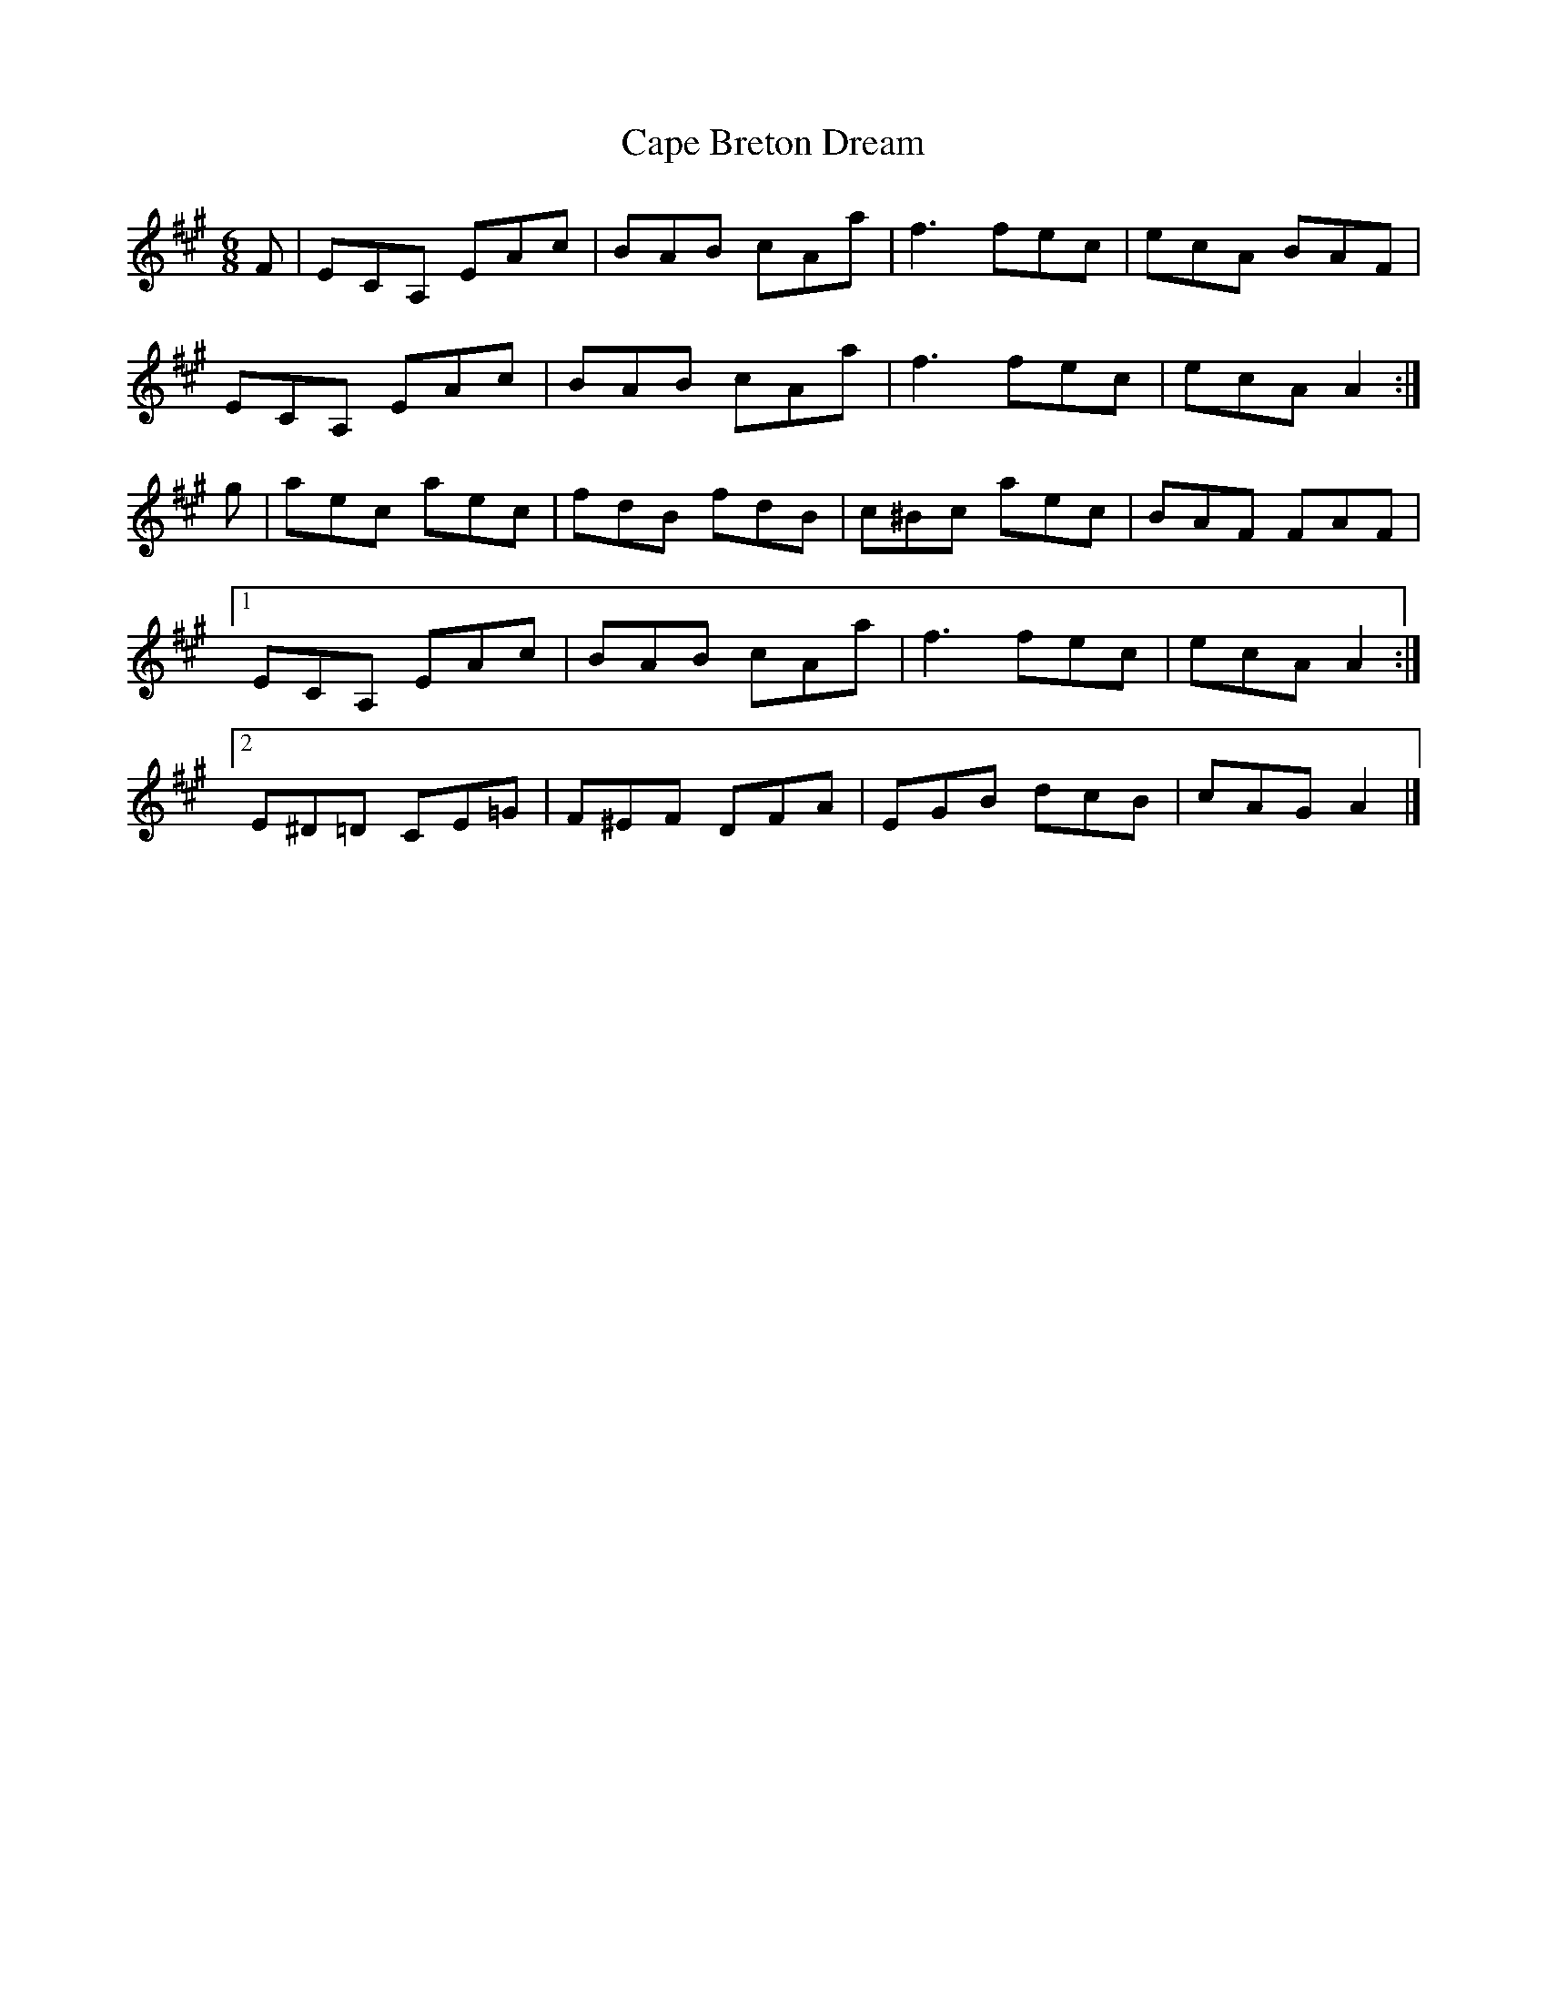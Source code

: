 X: 2
T: Cape Breton Dream
Z: DonaldK
S: https://thesession.org/tunes/10450#setting20383
R: jig
M: 6/8
L: 1/8
K: Amaj
F|ECA, EAc|BAB cAa|f3 fec|ecA BAF|ECA, EAc|BAB cAa|f3 fec|ecA A2:|g|aec aec|fdB fdB|c^Bc aec|BAF FAF|[1 ECA, EAc|BAB cAa|f3 fec|ecA A2:|[2 E^D=D CE=G|F^EF DFA|EGB dcB|cAG A2|]
